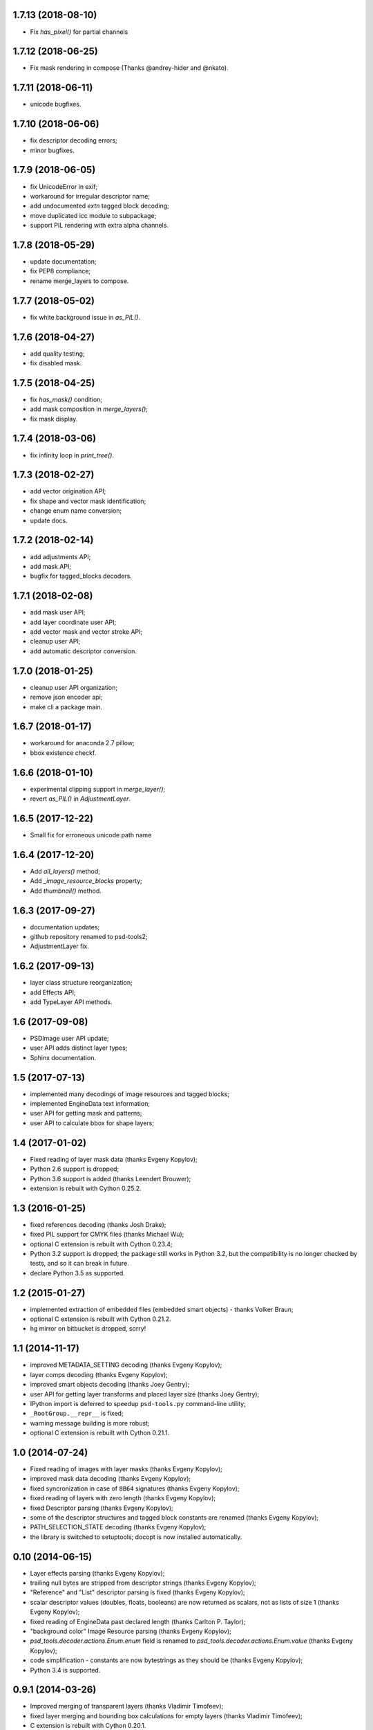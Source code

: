 1.7.13 (2018-08-10)
-------------------

- Fix `has_pixel()` for partial channels

1.7.12 (2018-06-25)
-------------------

- Fix mask rendering in compose (Thanks @andrey-hider and @nkato).

1.7.11 (2018-06-11)
-------------------

- unicode bugfixes.

1.7.10 (2018-06-06)
-------------------

- fix descriptor decoding errors;
- minor bugfixes.

1.7.9 (2018-06-05)
------------------

- fix UnicodeError in exif;
- workaround for irregular descriptor name;
- add undocumented `extn` tagged block decoding;
- move duplicated icc module to subpackage;
- support PIL rendering with extra alpha channels.

1.7.8 (2018-05-29)
------------------

- update documentation;
- fix PEP8 compliance;
- rename merge_layers to compose.

1.7.7 (2018-05-02)
------------------

- fix white background issue in `as_PIL()`.

1.7.6 (2018-04-27)
------------------

- add quality testing;
- fix disabled mask.

1.7.5 (2018-04-25)
------------------

- fix `has_mask()` condition;
- add mask composition in `merge_layers()`;
- fix mask display.

1.7.4 (2018-03-06)
------------------

- fix infinity loop in `print_tree()`.

1.7.3 (2018-02-27)
------------------

- add vector origination API;
- fix shape and vector mask identification;
- change enum name conversion;
- update docs.

1.7.2 (2018-02-14)
------------------

- add adjustments API;
- add mask API;
- bugfix for tagged_blocks decoders.

1.7.1 (2018-02-08)
------------------

- add mask user API;
- add layer coordinate user API;
- add vector mask and vector stroke API;
- cleanup user API;
- add automatic descriptor conversion.


1.7.0 (2018-01-25)
------------------

- cleanup user API organization;
- remove json encoder api;
- make cli a package main.

1.6.7 (2018-01-17)
------------------

- workaround for anaconda 2.7 pillow;
- bbox existence checkf.

1.6.6 (2018-01-10)
------------------

- experimental clipping support in `merge_layer()`;
- revert `as_PIL()` in `AdjustmentLayer`.

1.6.5 (2017-12-22)
------------------

- Small fix for erroneous unicode path name

1.6.4 (2017-12-20)
------------------

- Add `all_layers()` method;
- Add `_image_resource_blocks` property;
- Add `thumbnail()` method.

1.6.3 (2017-09-27)
------------------

- documentation updates;
- github repository renamed to psd-tools2;
- AdjustmentLayer fix.

1.6.2 (2017-09-13)
------------------

- layer class structure reorganization;
- add Effects API;
- add TypeLayer API methods.

1.6 (2017-09-08)
----------------

- PSDImage user API update;
- user API adds distinct layer types;
- Sphinx documentation.

1.5 (2017-07-13)
----------------

- implemented many decodings of image resources and tagged blocks;
- implemented EngineData text information;
- user API for getting mask and patterns;
- user API to calculate bbox for shape layers;

1.4 (2017-01-02)
----------------

- Fixed reading of layer mask data (thanks Evgeny Kopylov);
- Python 2.6 support is dropped;
- Python 3.6 support is added (thanks Leendert Brouwer);
- extension is rebuilt with Cython 0.25.2.

1.3 (2016-01-25)
----------------

- fixed references decoding (thanks Josh Drake);
- fixed PIL support for CMYK files (thanks Michael Wu);
- optional C extension is rebuilt with Cython 0.23.4;
- Python 3.2 support is dropped; the package still works in Python 3.2,
  but the compatibility is no longer checked by tests, and so it can break
  in future.
- declare Python 3.5 as supported.

1.2 (2015-01-27)
----------------

- implemented extraction of embedded files (embedded smart objects) -
  thanks Volker Braun;
- optional C extension is rebuilt with Cython 0.21.2.
- hg mirror on bitbucket is dropped, sorry!

1.1 (2014-11-17)
----------------

- improved METADATA_SETTING decoding (thanks Evgeny Kopylov);
- layer comps decoding (thanks Evgeny Kopylov);
- improved smart objects decoding (thanks Joey Gentry);
- user API for getting layer transforms and placed layer size
  (thanks Joey Gentry);
- IPython import is deferred to speedup ``psd-tools.py`` command-line utility;
- ``_RootGroup.__repr__`` is fixed;
- warning message building is more robust;
- optional C extension is rebuilt with Cython 0.21.1.

1.0 (2014-07-24)
----------------

- Fixed reading of images with layer masks (thanks Evgeny Kopylov);
- improved mask data decoding (thanks Evgeny Kopylov);
- fixed syncronization in case of ``8B64`` signatures (thanks Evgeny Kopylov);
- fixed reading of layers with zero length (thanks Evgeny Kopylov);
- fixed Descriptor parsing (thanks Evgeny Kopylov);
- some of the descriptor structures and tagged block constants are renamed (thanks Evgeny Kopylov);
- PATH_SELECTION_STATE decoding (thanks Evgeny Kopylov);
- the library is switched to setuptools; docopt is now installed automatically.

0.10 (2014-06-15)
-----------------

- Layer effects parsing (thanks Evgeny Kopylov);
- trailing null bytes are stripped from descriptor strings
  (thanks Evgeny Kopylov);
- "Reference" and "List" descriptor parsing is fixed
  (thanks Evgeny Kopylov);
- scalar descriptor values (doubles, floats, booleans) are now returned
  as scalars, not as lists of size 1 (thanks Evgeny Kopylov);
- fixed reading of EngineData past declared length
  (thanks Carlton P. Taylor);
- "background color" Image Resource parsing (thanks Evgeny Kopylov);
- `psd_tools.decoder.actions.Enum.enum` field is renamed to
  `psd_tools.decoder.actions.Enum.value` (thanks Evgeny Kopylov);
- code simplification - constants are now bytestrings as they should be
  (thanks Evgeny Kopylov);
- Python 3.4 is supported.

0.9.1 (2014-03-26)
------------------

- Improved merging of transparent layers (thanks Vladimir Timofeev);
- fixed layer merging and bounding box calculations for empty layers
  (thanks Vladimir Timofeev);
- C extension is rebuilt with Cython 0.20.1.

0.9 (2013-12-03)
----------------

- `psd-tools.py` command-line interface is changed, 'debug' command is added;
- pretty-printing of internal structures;
- pymaging support is fixed;
- allow 'MeSa' to be a signature for image resource blocks
  (thanks Alexey Buzanov);
- `psd_tools.debug.debug_view` utility function is fixed;
- Photoshop CC constants are added;
- Photoshop CC vector origination data is decoded;
- binary data is preserved if descriptor parsing fails;
- more verbose logging for PSD reader;
- channel data reader became more robust - now it doesn't read past
  declared channel length;
- `psd-tools.py --version` command is fixed;
- `lsdk` tagged blocks parsing: this fixes some issues with layer grouping
  (thanks Ivan Maradzhyiski for the bug report and the patch);
- CMYK images support is added (thanks Alexey Buzanov, Guillermo Rauch and
  https://github.com/a-e-m for the help);
- Grayscale images support is added (thanks https://github.com/a-e-m);
- LittleCMS is now optional (but it is still required to get proper colors).

0.8.4 (2013-06-12)
------------------

- Point and Millimeter types are added to UnitFloatType (thanks Doug Ellwanger).

0.8.3 (2013-06-01)
------------------

- Some issues with descriptor parsing are fixed (thanks Luke Petre).

0.8.2 (2013-04-12)
------------------

- Python 2.x: reading data from file-like objects is fixed
  (thanks Pavel Zinovkin).

0.8.1 (2013-03-02)
------------------

- Fixed parsing of layer groups without explicit OPEN_FOLDER mark;
- Cython extension is rebuilt with Cython 0.18.

0.8 (2013-02-26)
----------------

- Descriptor parsing (thanks Oliver Zheng);
- text (as string) is extracted from text layers (thanks Oliver Zheng);
- improved support for optional building of Cython extension.

0.7.1 (2012-12-27)
------------------

- Typo is fixed: ``LayerRecord.cilpping`` should be ``LayerRecord.clipping``.
  Thanks Oliver Zheng.

0.7 (2012-11-08)
----------------

- Highly experimental: basic layer merging is implemented
  (e.g. it is now possible to export layer group to a PIL image);
- ``Layer.visible`` no longer takes group visibility in account;
- ``Layer.visible_global`` is the old ``Layer.visible``;
- ``psd_tools.user_api.combined_bbox`` made public;
- ``Layer.width`` and ``Layer.height`` are removed (use ``layer.bbox.width``
  and ``layer.bbox.height`` instead);
- ``pil_support.composite_image_to_PIL`` is renamed to ``pil_support.extract_composite_image`` and
  ``pil_support.layer_to_PIL`` is renamed to ``pil_support.extract_layer_image``
  in order to have the same API for ``pil_support`` and ``pymaging_support``.

0.6 (2012-11-06)
----------------

- ``psd.composite_image()`` is renamed to ``psd.as_PIL()``;
- Pymaging support: ``psd.as_pymaging()`` and ``layer.as_pymaging()`` methods.


0.5 (2012-11-05)
----------------

- Support for zip and zip-with-prediction compression methods is added;
- support for 16/32bit layers is added;
- optional Cython extension for faster zip-with-prediction decompression;
- other speed improvements.

0.2 (2012-11-04)
----------------

- Initial support for 16bit and 32bit PSD files: ``psd-tools`` v0.2 can
  read composite (merged) images for such files and extract information
  (names, dimensions, hierarchy, etc.) about layers and groups of 16/32bit PSD;
  extracting image data for distinct layers in 16/32bit PSD files is not
  suported yet;
- better ``Layer.__repr__``;
- ``bbox`` property for ``Group``.

0.1.4 (2012-11-01)
------------------

Packaging is fixed in this release.

0.1.3 (2012-11-01)
------------------

- Better support for 32bit images (still incomplete);
- reader is able to handle "global" tagged layer info blocks that
  was previously discarded.

0.1.2 (2012-10-30)
------------------

- warn about 32bit images;
- transparency support for composite images.

0.1.1 (2012-10-29)
------------------

Initial release (v0.1 had packaging issues).

